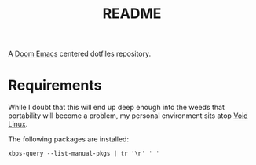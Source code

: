 #+title: README

A  [[https://github.com/doomemacs/doomemacs][Doom Emacs]] centered dotfiles repository.

* Requirements
While I doubt that this will end up deep enough into the weeds that portability will become a problem, my personal environment sits atop [[https://voidlinux.org][Void Linux]].

The following packages are installed:
#+begin_src shell
xbps-query --list-manual-pkgs | tr '\n' ' '
#+end_src

#+RESULTS:
: acpi_call-dkms-1.2.2_1 alsa-plugins-pulseaudio-1.2.7.1_1 aspell-0.60.8_5 aspell-en-2020.12.07_2 base-system-0.114_1 cmake-3.24.3_1 cryptsetup-2.5.0_1 ctags-5.9.20221002.0_1 curl-7.86.0_1 dejavu-fonts-ttf-2.37_2 emacs-gtk3-28.2_1 exercism-3.0.13_1 fd-8.5.3_1 firefox-107.0_1 font-misc-misc-1.1.2_7 font-mplus-ttf-063a_2 git-2.38.1_1 gnome-icon-theme-3.12.0_3 gnome-keyring-42.1_1 gnome-themes-standard-3.28_3 go-1.19.2_1 grub-i386-efi-2.06_2 grub-x86_64-efi-2.06_2 gvfs-afc-1.50.2_1 gvfs-mtp-1.50.2_1 gvfs-smb-1.50.2_1 libX11-devel-1.8.2_1 libtool-2.4.7_1 libvterm-0.3_1 lvm2-2.02.187_2 mdadm-4.2_1 mozc-2.28.4800.102_1 network-manager-applet-1.30.0_1 nkf-2.1.5_1 pa-applet-0.0.0.20140304_2 pamixer-1.6_1 pkg-config-0.29.2_3 powertop-2.14_1 ripgrep-13.0.0_1 setxkbmap-1.3.3_1 slock-1.4_1 terminus-font-4.49.1_1 tlp-1.5.0_2 tmux-3.3a_1 tpacpi-bat-3.1_2 udisks2-2.9.4_1 unzip-6.0_14 void-docs-browse-2021.10.06_1 wget-1.21.3_1 xauth-1.1.2_1 xautolock-2.2_7 xorg-input-drivers-7.6_4 xorg-minimal-1.2_2 xorg-video-drivers-7.6_22 xprop-1.2.5_1
